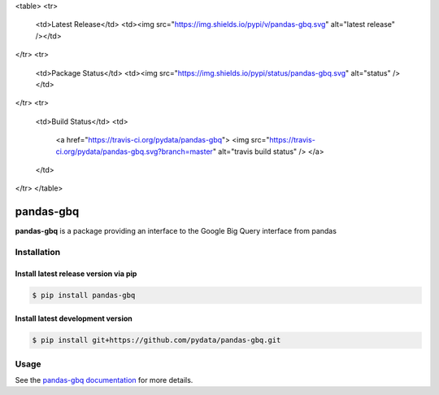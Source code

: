 <table>
<tr>
  <td>Latest Release</td>
  <td><img src="https://img.shields.io/pypi/v/pandas-gbq.svg" alt="latest release" /></td>
</tr>
<tr>
  <td>Package Status</td>
  <td><img src="https://img.shields.io/pypi/status/pandas-gbq.svg" alt="status" /></td>
</tr>
<tr>
  <td>Build Status</td>
  <td>
    <a href="https://travis-ci.org/pydata/pandas-gbq">
    <img src="https://travis-ci.org/pydata/pandas-gbq.svg?branch=master" alt="travis build status" />
    </a>
  </td>
</tr>
</table>

pandas-gbq
==========

**pandas-gbq** is a package providing an interface to the Google Big Query interface from pandas


Installation
------------


Install latest release version via pip
~~~~~~~~~~~~~~~~~~~~~~~~~~~~~~~~~~~~~~

.. code-block:: shell

   $ pip install pandas-gbq

Install latest development version
~~~~~~~~~~~~~~~~~~~~~~~~~~~~~~~~~~

.. code-block:: shell

    $ pip install git+https://github.com/pydata/pandas-gbq.git


Usage
-----

See the `pandas-gbq documentation <https://pandas-gbq.readthedocs.io/>`_ for more details.

